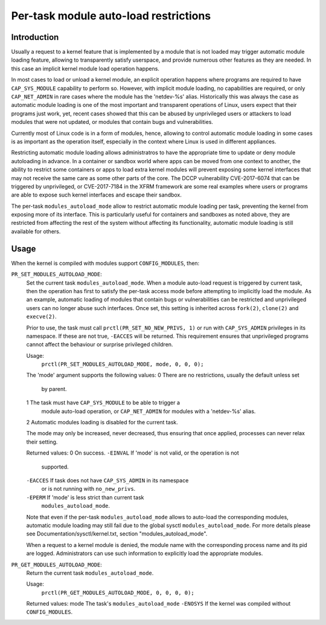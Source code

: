 ======================================
Per-task module auto-load restrictions
======================================


Introduction
============

Usually a request to a kernel feature that is implemented by a module
that is not loaded may trigger automatic module loading feature, allowing
to transparently satisfy userspace, and provide numerous other features
as they are needed. In this case an implicit kernel module load
operation happens.

In most cases to load or unload a kernel module, an explicit operation
happens where programs are required to have ``CAP_SYS_MODULE`` capability
to perform so. However, with implicit module loading, no capabilities are
required, or only ``CAP_NET_ADMIN`` in rare cases where the module has the
'netdev-%s' alias. Historically this was always the case as automatic
module loading is one of the most important and transparent operations
of Linux, users expect that their programs just work, yet, recent cases
showed that this can be abused by unprivileged users or attackers to load
modules that were not updated, or modules that contain bugs and
vulnerabilities.

Currently most of Linux code is in a form of modules, hence, allowing to
control automatic module loading in some cases is as important as the
operation itself, especially in the context where Linux is used in
different appliances.

Restricting automatic module loading allows administratros to have the
appropriate time to update or deny module autoloading in advance. In a
container or sandbox world where apps can be moved from one context to
another, the ability to restrict some containers or apps to load extra
kernel modules will prevent exposing some kernel interfaces that may not
receive the same care as some other parts of the core. The DCCP vulnerability
CVE-2017-6074 that can be triggered by unprivileged, or CVE-2017-7184
in the XFRM framework are some real examples where users or programs are
able to expose such kernel interfaces and escape their sandbox.

The per-task ``modules_autoload_mode`` allow to restrict automatic module
loading per task, preventing the kernel from exposing more of its
interface. This is particularly useful for containers and sandboxes as
noted above, they are restricted from affecting the rest of the system
without affecting its functionality, automatic module loading is still
available for others.


Usage
=====

When the kernel is compiled with modules support ``CONFIG_MODULES``, then:

``PR_SET_MODULES_AUTOLOAD_MODE``:
        Set the current task ``modules_autoload_mode``. When a module
        auto-load request is triggered by current task, then the
        operation has first to satisfy the per-task access mode before
        attempting to implicitly load the module. As an example,
        automatic loading of modules that contain bugs or vulnerabilities
        can be restricted and unprivileged users can no longer abuse such
        interfaces. Once set, this setting is inherited across ``fork(2)``,
        ``clone(2)`` and ``execve(2)``.

        Prior to use, the task must call ``prctl(PR_SET_NO_NEW_PRIVS, 1)``
        or run with ``CAP_SYS_ADMIN`` privileges in its namespace.  If
        these are not true, ``-EACCES`` will be returned.  This requirement
        ensures that unprivileged programs cannot affect the behaviour or
        surprise privileged children.

        Usage:
                ``prctl(PR_SET_MODULES_AUTOLOAD_MODE, mode, 0, 0, 0);``

        The 'mode' argument supports the following values:
        0       There are no restrictions, usually the default unless set
                by parent.
        1       The task must have ``CAP_SYS_MODULE`` to be able to trigger a
                module auto-load operation, or ``CAP_NET_ADMIN`` for modules
                with a 'netdev-%s' alias.
        2       Automatic modules loading is disabled for the current task.

        The mode may only be increased, never decreased, thus ensuring
        that once applied, processes can never relax their setting.


        Returned values:
        0               On success.
        ``-EINVAL``     If 'mode' is not valid, or the operation is not
                        supported.
        ``-EACCES``     If task does not have ``CAP_SYS_ADMIN`` in its namespace
                        or is not running with ``no_new_privs``.
        ``-EPERM``      If 'mode' is less strict than current task
                        ``modules_autoload_mode``.


        Note that even if the per-task ``modules_autoload_mode`` allows to
        auto-load the corresponding modules, automatic module loading
        may still fail due to the global sysctl ``modules_autoload_mode``.
        For more details please see Documentation/sysctl/kernel.txt,
        section "modules_autoload_mode".


        When a request to a kernel module is denied, the module name with the
        corresponding process name and its pid are logged. Administrators can
        use such information to explicitly load the appropriate modules.


``PR_GET_MODULES_AUTOLOAD_MODE``:
        Return the current task ``modules_autoload_mode``.

        Usage:
                ``prctl(PR_GET_MODULES_AUTOLOAD_MODE, 0, 0, 0, 0);``

        Returned values:
        mode            The task's ``modules_autoload_mode``
        ``-ENOSYS``     If the kernel was compiled without ``CONFIG_MODULES``.
